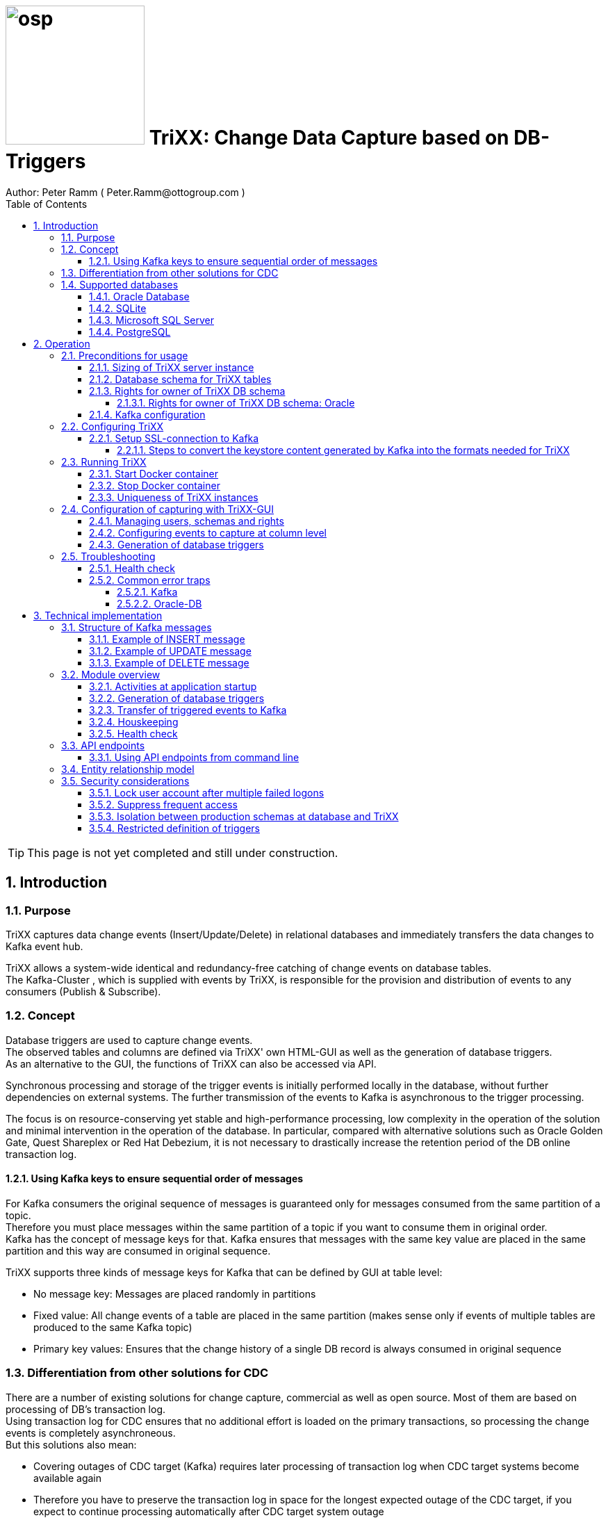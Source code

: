 = image:osp.png[float="left" width=200 ] TriXX: Change Data Capture based on DB-Triggers  =
Author: Peter Ramm ( Peter.Ramm@ottogroup.com )
:Author Initials: PR
:toc:
:toclevels: 4
:icons:
:imagesdir: ./images
:numbered:
:sectnumlevels: 6
:homepage: https://www.osp.de
:title-logo-image: osp.png

TIP: This page is not yet completed and still under construction.

== Introduction ==
=== Purpose ===
**********************************************************************
TriXX captures data change events (Insert/Update/Delete) in relational databases and immediately transfers the data changes to Kafka event hub.
**********************************************************************


TriXX allows a system-wide identical and redundancy-free catching of change events on database tables. +
The Kafka-Cluster , which is supplied with events by TriXX, is responsible for the provision and distribution of events to any consumers (Publish & Subscribe).

=== Concept ===
**********************************************************************
Database triggers are used to capture change events. +
The observed tables and columns are defined via TriXX' own HTML-GUI as well as the generation of database triggers. +
As an alternative to the GUI, the functions of TriXX can also be accessed via API.
**********************************************************************

Synchronous processing and storage of the trigger events is initially performed locally in the database, without further dependencies on external systems.
The further transmission of the events to Kafka is asynchronous to the trigger processing.

The focus is on resource-conserving yet stable and high-performance processing,
low complexity in the operation of the solution and minimal intervention in the operation of the database.
In particular, compared with alternative solutions such as Oracle Golden Gate, Quest Shareplex or Red Hat Debezium,
it is not necessary to drastically increase the retention period of the DB online transaction log.

==== Using Kafka keys to ensure sequential order of messages ====
For Kafka consumers the original sequence of messages is guaranteed only for messages consumed from the same partition of a topic. +
Therefore you must place messages within the same partition of a topic if you want to consume them in original order. +
Kafka has the concept of message keys for that. Kafka ensures that messages with the same key value are placed in the same partition and this way are consumed in original sequence.

TriXX supports three kinds of message keys for Kafka that can be defined by GUI at table level:

* No message key: Messages are placed randomly in partitions
* Fixed value: All change events of a table are placed in the same partition (makes sense only if events of multiple tables are produced to the same Kafka topic)
* Primary key values: Ensures that the change history of a single DB record is always consumed in original sequence


=== Differentiation from other solutions for CDC ===
There are a number of existing solutions for change capture, commercial as well as open source.
Most of them are based on processing of DB's transaction log. +
Using transaction log for CDC ensures that no additional effort is loaded on the primary transactions,
so processing the change events is completely asynchroneous. +
But this solutions also mean:

* Covering outages of CDC target (Kafka) requires later processing of transaction log when CDC target systems become available again
* Therefore you have to preserve the transaction log in space for the longest expected outage of the CDC target, if you expect to continue processing automatically after CDC target system outage
* Including weekend, public holidays and some time for troubleshooting this regularly requires to preserve the DB transaction log in place for at least three days
* If you only need a small amount of change events from large transaction processing systems then the effort in dealing with transaction logs becomes complex and expensive compared to what you actually want.

This is the case where TriXX comes into play. +
Accepting the synchroneous overhead of triggers in business transactions the solution is sized for the expected amount of observed change events independent from the total transaction throughput of the entire database.

=== Supported databases ===

==== Oracle Database ====
Oracle Database is supported for release 12.1. and higher. +
Release 11.2 may function depending on the patch level. There are several issues with compound triggers in Oracle 11 up to release 11.2.0.4.

NOTE: Enterprise Edition with Partitioning Option in Release >= 11.2 is needed until now +
Solution for Standard Edition without partitioning is in progress

==== SQLite ====
SQLite is used as development database for TriXX. There might be no useful production use case but it works.

==== Microsoft SQL Server ====
Support for MS SQL Server is planned in the future.

==== PostgreSQL ====
Support for PostgreSQL is planned in the future.

== Operation ==
=== Preconditions for usage ===
==== Sizing of TriXX server instance ====
TODO: define mimimum CPU and memory requirements for Docker host.

==== Database schema for TriXX tables ====
TriXX needs it's own database schema at the observed database. +
This schema contains configuration tables which TriXX will create itself at first startup as well as the buffered (not yet transferred) events. +
Storage quotas for this schema should allow storage of buffered events as long as the longest possibly expected outage of Kafka that should be covered without restrictions to the business transactions.

==== Rights for owner of TriXX DB schema ====
The owner of the TriXX schema requires some preconditions/grants at database.
The existence of this grants is checked at application start.

===== Rights for owner of TriXX DB schema: Oracle =====

.Grants required for Oracle
[cols="~,~"]
|===
|Grant|Description

|CONNECT|Allows establishing session
|CREATE ANY TRIGGER|Allows creation and dropping of triggers in foreign schemas of database
|CREATE VIEW|Allows creation of views in TriXX schema
|RESOURCE|Allows creation of tables in own schema
|SELECT ON sys.DBA_Constraints|For primary key info of table.
|SELECT ON sys.DBA_Cons_Columns|For primary key info of table.
|SELECT ON sys.DBA_Role_Privs|Allows check if GUI-user has SELECT grant for a table.
|SELECT ON sys.DBA_Sys_Privs|Allows check if GUI-user has SELECT grant for a table.
|SELECT ON sys.DBA_Tables|Allows listing of table names for tables without SELECT grant (not included in All_Tables).
|SELECT ON sys.DBA_Tab_Columns|Allows listing of column names for tables without SELECT grant (not included in All_Tab_Columns).
|SELECT ON sys.DBA_Tab_Privs|Allows check if GUI-user has SELECT grant for a table.
|SELECT ON sys.gv_$Lock|Allows check for housekeeping if there are pending transactions. Accessed via synonym public.gv$Lock.
|SELECT ON sys.v_$Session|Allows DB session info in health check.

|===
If suitable an alternative for the detailed single grants may also be to grant 'SELECT ANY DICTIONARY' to the TriXX DB-user.

==== Kafka configuration ====
.Options for Kafka consumer
[cols="~,~,~"]
|===
|Option|Value|Description

|isolation-level|read_comitted|If not set to read_comitted the consumer will early read/consume messages of pending transactions that are possibly rolled back later from TriXX. Later successful processing of messages by TriXX may lead to duplicate occurrence of messages in consumer's stream.
|===

=== Configuring TriXX ===
You can configure TriXX either by defining config settings as environment variables or by storing configuration settings in a YML file and providing the location of this config file to TriXX via TRIXX_RUN_CONFIG.

Environment variables overrides values from configuration file.

.Mandatory environment parameters for evaluation at appliction start
[cols="~,~"]
|===
|Variable|Description

|TRIXX_DB_PASSWORD|Password of TRIXX_DB_USER, aims also as password of user 'admin' for GUI-logon. Therefore also required for database without access control like SQLite.
|TRIXX_DB_TYPE|Defines the typ of observed database. Valid values: SQLITE, ORACLE
|TRIXX_DB_URL|Database-URL for JDBC Connect:
Example for Oracle: "MY_TNS_ALIAS" or "machine:port/service"
|TRIXX_DB_USER|Username of TriXX-Schema in observed database
|TRIXX_KAFKA_SEED_BROKER|Comma-separated list of seed-brokers for Kafka logon (Host:Port), Example: "kafka1.osp-dd.de:9092, kafka2.osp-dd.de:9092"
"/dev/null" for mocking of Kafka connection in tests (discard events instead of transfer to Kafka).
|===

.Optional environment parameters for evaluation at appliction start
[cols="~,~,~"]
|===
|Variable|Description|Default value

|LOG_LEVEL|Log level of application (debug, info, warn, error)|info
|RAILS_MAX_THREADS|Maximum number of threads for the underlying Puma application server, should be set to greater than TRIXX_INITIAL_WORKER_THREADS + 30 if default is not sufficient|300
|TIMEZONE|Sets local timezone within Docker-container of TriXX-applikation. Must be directly set as environment of container, does not work from config file.|Europe/Berlin
|TNS_ADMIN|Directory of config file tnsnames.ora for resolution of Oracle DB aliases (File tnsnames.ora is usually mounted into Docker-Container). Valid for Oracle only.|
|TRIXX_DB_QUERY_TIMEOUT|Maximum runtime in seconds of database query. Monitors selection on table Event_Logs. All other SQL executions are monitored by socket timeout with twice this value. |600
|TRIXX_INFO_CONTACT_PERSON|Name and email of contact person for display at GUI home screen|
|TRIXX_INITIAL_WORKER_THREADS|Initial number of worker threads. Each worker threads has it's own connection to database and Kafka and operates independent on transferring events from local DB table to Kafka.|3
|TRIXX_KAFKA_MAX_BULK_COUNT|Maximum number of messages to process within one bulk operation to Kafka. Higher values increases risk of unexpected errors like Kafka::MessageSizeTooLarge|1000
|TRIXX_KAFKA_SSL_CA_CERT|Path to CA certificate file in pem format|
|TRIXX_KAFKA_SSL_CLIENT_CERT|Path to client certifikate file in pem format|
|TRIXX_KAFKA_SSL_CLIENT_CERT_KEY|Path to client key in pem format|
|TRIXX_KAFKA_SSL_CLIENT_CERT_KEY_PASSWORD|Password for client key|
|TRIXX_KAFKA_TOTAL_BUFFER_SIZE_MB|Memory buffer size for Kafka message buffer in Megabyte. Maximum for the allocated memory for buffered Kafka messages before delivery. +
This amount of memory is per Thread so the maximum overall memory consumption for Kafka buffers is TRIXX_KAFKA_TOTAL_BUFFER_SIZE_MB * TRIXX_INITIAL_WORKER_THREADS. +
If the amount is not sufficient at runtime than the value of TRIXX_KAFKA_MAX_BULK_COUNT is automatically decreased by TriXX until it is according to the available memory.|100
|TRIXX_MAX_TRANSACTION_SIZE|Maximum number of messages for processing within one transaction (both DB and Kafka). May be overbooked up to twice the number for special circumstances.|10000
|TRIXX_RUN_CONFIG|Path and name of configuration file in YML format as alternative to configuration by environment variables|APP_ROOT/config/trixx_run.yml
|===


==== Setup SSL-connection to Kafka ====
Kafka supports encryption and authentication via SSL.
The required setup of Kafka for SSL is described at http://kafka.apache.org/documentation.html#security_ssl.
However, the certificates generated for Kafka are in JKS format, which the underlying library 'ruby-kafka' of TriXX does not support.
Luckily, it is possible to convert the generated files into X509 format.
A guide how to do conversion is here: https://github.com/zendesk/ruby-kafka/wiki/Creating-X509-certificates-from-JKS-format.

===== Steps to convert the keystore content generated by Kafka into the formats needed for TriXX =====
Preconditions for the next steps are the openssl command line tools "keytool", "openssl"
and optionally the GUI-tool "Keystore Explorer" (https://keystore-explorer.org)

Location and passwords are used as environment variables.

*1. Extract the alias name used in client keystore file*

Identify the second alias name other than 'caroot' and use this alias in next steps for $ALIAS.

`keytool -list -v -keystore $KAFKA_CERT_DIR/kafka.client.keystore.jks -storepass $SSL_KEYSTORE_PASSWORD | grep -i alias`

*2. Extract the signed client certificate*

`keytool -noprompt -keystore $KAFKA_CERT_DIR/kafka.client.keystore.jks -exportcert -alias $ALIAS -rfc -storepass $SSL_KEYSTORE_PASSWORD -file client_cert.pem`

*3. a. Extract the client key with command line tools*

New client certificate key password becomes the same like source keystore password in this example.

`keytool -noprompt -srckeystore $KAFKA_CERT_DIR/kafka.client.keystore.jks -importkeystore -srcalias $ALIAS -destkeystore cert_and_key.p12 -deststoretype PKCS12 -srcstorepass $SSL_KEYSTORE_PASSWORD -storepass $SSL_KEYSTORE_PASSWORD`

`openssl pkcs12 -in cert_and_key.p12 -nocerts -nodes -passin pass:$SSL_KEYSTORE_PASSWORD -out client_cert_key.pem`

After generation open the file 'client_cert_key.pem' in an editor and remove all attributes at top so the file content now starts with "-----BEGIN PRIVATE KEY-----".

*3. b. Extract the client key with Keystore explorer as alternative to 3. a.*

* Open file $KAFKA_CERT_DIR/kafka.client.keystore.jks im Keystore Explorer
* Choose the alias identified in step 1
* Choose menu 'Export' / 'Export private key', use format 'openssl'

*4. Extract CA certificate*

`keytool -noprompt -keystore $KAFKA_CERT_DIR/kafka.client.keystore.jks -exportcert -alias CARoot -rfc -file ca_cert.pem -storepass $SSL_KEYSTORE_PASSWORD`

Now you are prepared with the four values needed to configure SSL connection in TriXX.

=== Running TriXX ===
The TriXX application is provided as Docker-Image by:
[source]
docker pull git.osp-dd.de:5005/main/trixx

==== Start Docker container ====
You can run the this image like:
[source]
docker run -p 8080:8080 \
  --stop-timeout=120 \
  -e TRIXX_RUN_CONFIG=/etc/trixx_run.yml \
  -v /my_local_dir/trixx_run.yml:/etc/trixx_run.yml \
  git.osp-dd.de:5005/main/trixx

The web-GUI would be available by http://localhost:8080 in this case.
It is recommended to place an own reverse proxy nearby for SSL encryption.

==== Stop Docker container ====
To stop the Docker container you should provide a timeout (at "docker run" or with "docker stop") that allows TriXX to gracefully shutdown all worker threads before Docker terminates hard with "kill -9".

 docker stop -t 120 trixx

==== Uniqueness of TriXX instances ====
Depending on the database type you may run multiple TriXX instances at one database or not.

.Multiple instances allowed for TriXX
[cols="~,~,~"]
|===
|DB type|Multiple instances with same configuration (same TriXX schema)|Multiple instances with different configuration (different TriXX schemas, different Kafka targets)

|SQLite
|Not allowed: No synchronization between multiple instances exist
|Not allowed: No config-specific trigger names are used
|ORACLE
|Possible: Messages to transfer to Kafka are selected with FOR UPDATE.
|Possible: Trigger names contain numeric hash value of TriXX' owner schema. +
Therefore multiple triggers from several independent TriXX configurations at one table are possible.
|===


=== Configuration of capturing with TriXX-GUI ===
TODO: Describe GUI workflow

==== Managing users, schemas and rights ====
Menu "Users" shows the already created named users for TriXX. Initially there is always a predefined user 'admin'. +
Users are identified by E-Mail.
For authentification at logon one DB-User is associated to each TriXX user, the password of this DB-user is used for logon.

The TriXX-user is authorized for certain schemas for which tables can be tagged for event capturing.
This schemas can be picked from the list of schemas where the user has select grants at at least one table of this schema.

==== Configuring events to capture at column level ====
This dialog shows:

* schemas for which the user has the right to configure (via TriXX user configuration)
* already configured tables of a schema (limited to tables where the user has SELECT grants for)
* columns of a configured table with marks for Insert/Update/Delete-trigger

Possible onfiguration actions are:

* add tables to configuration for a schema (only possible for tables where the user has SELECT grant for)
* modify topic name per table
* modify triggering of change events per column

NOTE: The configuration in this screen is not user-specific. Each table/column configuration exists only once and can be manipulated by several permitted users.

==== Generation of database triggers ====

=== Troubleshooting ===
==== Health check ====
There is a healthcheck service available at:

 http://<TriXX-URL>/health_check

Status code 200 (ok) is returned if the configured number of worker threads exists and is functional. +
The http-response contains a JSON-object with detailled informations.

==== Common error traps ====
===== Kafka =====
List of Kafka error codes is avaliable here: https://kafka.apache.org/protocol#protocol_error_codes

.possible problems accessing or using Kafka
[cols="~,~,~"]
|===
|Error|Description|Solution
|Kafka::UnknownError: Unknown error with code 53
|TRANSACTIONAL_ID_AUTHORIZATION_FAILED +
The transactional id used by TriXX is not authorized to produce messages
|Explicite authorization of transactional id is required, optional as wildcard: +
kafka-acls --bootstrap-server localhost:9092 --command-config adminclient-configs.conf
--add --transactional-id * --allow-principal User:* --operation write
|Kafka::UnknownError: Unknown error with code 87
|INVALID_RECORD +
This record has failed the validation on broker and hence will be rejected.
|Possible reason: Log compaction is activated for topic (log.cleanup.policy=compact) but events are created by TriXX without key. +
Prevent from sending 'tombstone events' without key in this case.
|===



===== Oracle-DB =====
* If TNS alias is used for TRIXX_DB_URL but no tnsnames.ora available at TNS_ADMIN then the JDBC driver treats the TNS alias as host:port:sid with several possible error messages (host does not exist etc.)

== Technical implementation ==
=== Structure of Kafka messages ===
TriXX creates Kafka messages with JSON-formatted content. +
Depending on table configuration Kafka messages may contain an additional key value which drives the assignment of messages to partitions (messages with same key are stored in the same partition).

.Value conversion from database column to JSON value
[cols="~,~,~"]
|===
|JSON representation|Example|Oracle data types

|Number|45.23|BINARY_DOUBLE, BINARY_FLOAT, FLOAT, NUMBER
|String|"Value"|CHAR, CLOB, NCHAR, NCLOB, NVARCHAR2, LONG, ROWID, UROWID, VARCHAR2
|String|"2020-02-21T12:07:43"|DATE
|String|"2020-02-21T12:07:43,396153000"|TIMESTAMP
|String|"2020-02-21T12:07:43,396142000+00:00"|TIMESTAMP WITH TIME ZONE
|String|"90FF"|RAW
|===


.Field names used in Kafka message
[cols="~,~"]
|===
|Fieldname|Explanation

|id|consecutive unique message ID, describes the order of message creation at database trigger level
|schema|schema name of database table
|tablename|name of database table
|operation|kind of triggering database operation
|dbuser|database user who run the triggering operation
|timestamp|detailled timestamp of triggering event
|old|values of observed columns before triggering change event
|new|values of observed columns after triggering event
|===

==== Example of INSERT message ====

[source, json]
{
  "id": 23423274179,
  "schema": "EINKAUF",
  "tablename": "HUGO",
  "operation": "INSERT",
  "dbuser": "MEYER",
  "timestamp": "2020-02-21T12:07:43,396142+00:00",
  "new": {
    "ID": 1,
    "NAME": "Record1",
    "CHAR_NAME": "Y",
    "DATE_VAL": "2020-02-21T12:07:43",
    "TS_VAL": "2020-02-21T12:07:43,396153000",
    "RAW_VAL": "FFFF",
    "TSTZ_VAL": "2020-02-21T12:07:43,396142000+00:00",
    "ROWID_VAL": "AAAUQ6AAMAAAAJlAAC",
    "NULL_VAL": NULL
  }
}

==== Example of UPDATE message ====

[source, json]
{
  "id": 234232741379,
  "schema": "EINKAUF",
  "tablename": "HUGO",
  "operation": "UPDATE",
  "dbuser": "MEYER",
  "timestamp": "2020-02-21T12:07:43,396142+00:00",
  "old": {
    "ID": 1,
    "NAME": "Record1",
    "CHAR_NAME": "Y",
    "DATE_VAL": "2020-02-21T12:07:43",
    "TS_VAL": "2020-02-21T12:07:43,396153000",
    "RAW_VAL": "FFFF",
    "TSTZ_VAL": "2020-02-21T12:07:43,396142000+00:00",
    "ROWID_VAL": "AAAUQ6AAMAAAAJlAAC",
    "NULL_VAL": NULL
  },
  "new": {
    "ID": 1,
    "NAME": "Record1",
    "CHAR_NAME": "Y",
    "DATE_VAL": "2020-02-21T12:07:43",
    "TS_VAL": "2020-02-21T12:07:43,396153000",
    "RAW_VAL": "FFFF",
    "TSTZ_VAL": "2020-02-21T12:07:43,396142000+00:00",
    "ROWID_VAL": "AAAUQ6AAMAAAAJlAACAAAUQ6AAMAAAAJlAAC",
    "NULL_VAL": NULL
  }
}

==== Example of DELETE message ====
[source, json]
{
  "id": 2342327412279,
  "schema": "EINKAUF",
  "tablename": "HUGO",
  "operation": "DELETE",
  "dbuser": "MEYER",
  "timestamp": "2020-02-21T12:07:43,396142+00:00",
  "old": {
    "ID": 1,
    "NAME": "Record1",
    "CHAR_NAME": "Y",
    "DATE_VAL": "2020-02-21T12:07:43",
    "TS_VAL": "2020-02-21T12:07:43,396153000",
    "RAW_VAL": "FFFF",
    "TSTZ_VAL": "2020-02-21T12:07:43,396142000+00:00",
    "ROWID_VAL": "AAAUQ6AAMAAAAJlAAC",
    "NULL_VAL": NULL
  }
}


=== Module overview ===
image:trixx_module_overview.svg[format=svg,opts=inline]

==== Activities at application startup ====

The following things are executed at startup of application / docker container if necessary:

* The needed data structures in TriXX-schema (TRIXX_DB_USER) are created or updated
* The initial TriXX-user "admin" is created for GUI with link to the TRIXX_DB_USER
** For initial GUI logon with user "admin" the password is the DB-passwort of Trixx DB-user (TRIXX_DB_PASSWORD)
** The GUI user "admin" acts as supervisor with the authorization to administrate further user accounts

==== Generation of database triggers ====
==== Transfer of triggered events to Kafka ====
An consecutive ID is used to define the order of message creation at trigger level. +
This ID allows the reconstruction of the original order of messages in Kafka even if using topics with multiple partitions.

NOTE: For Oracle-DB: If using RAC this ID represents the original order only per RAC-instance because a cached sequence is used for value generation.

Message creation in Kafka is done by TriXX with multiple concurrent threads. +
It is not guaranteed that messages are created in Kafka in the order of the ID.

==== Houskeeping ====

==== Health check ====

=== API endpoints ===
Most of the API endpoints are useful only when called from GUI, but several of this API endpoints may also be useful for calling from outside TriXX. +
API Responses are JSON objects.

.API endpoints for additional usage from outside TriXX application
[cols="~,~,~,~,~"]
|===
|Verb|URL|Parameter|Response|Description

|GET|/health_check|no|JSON object with several application status info|ask health status (200=ok) and get some condensed status information
|GET|/health_check/log_file|no|current log file of application|Download log file of TriXX application. +
Requires valid user JWT in request header.
|POST|/login/do_logon|email, password|token|Validate user authentication, get JWT token for authentication/authorization of following requests
|POST|/server_control/set_log_level|log_level (DEBUG, INFO, WARN, ERROR, FATAL)|no|Set log level of server instance, requires valid admin JWT in request header
|POST|/server_control/set_worker_threads_count|worker_threads_count (0..200)|no|Set number of active worker threads, requires valid admin JWT in request header
|POST|/server_control/terminate|no|no|Terminate the current TriXX process by sending SIGTERM, requires valid admin JWT in request header
|===

==== Using API endpoints from command line ====
You can use curl or wget to call API funktions with valid autorization by email and password. +
Example is for setting log level to DEBUG, adjust hostname, port, email and password to your needs. +
Needed tools are curl, jq, sed.

[source]
curl -X POST -H "Authorization: \
`curl -d "email=admin&password=trixx" http://localhost:8080/login/do_logon | \
jq .token | sed -e 's/^"//' -e 's/"$//'`" \
-d "log_level=ERROR" \
http://localhost:8080/server_control/set_log_level

=== Entity relationship model ===
image:trixx_er_model.svg.drawio[format=svg,opts=inline]

=== Security considerations ===
==== Lock user account after multiple failed logons ====
User account is locked after 3 subsequent failed logon tries. +
Unlocking a locked account is possible via GUI for admin users.

==== Suppress frequent access ====
* Email/password check at /login/do_logon is delayed for up to 5 seconds if subsequent logon requests occur within 5 seconds
* Subsequent calls to /health_check are rejected within the same second

==== Isolation between production schemas at database and TriXX ====
The TriXX application requires an own schema on database for TriXX. This schema must not contain any foreign structures.
All database changes made by TriXX are isolated to this schema.
The owner of the TriXX-schema requires only a minimum set of rights on foreign objects, especially no right to read the full table content.

==== Restricted definition of triggers ====
There might be a security gap if users may define trigger on tables where they don't have read rights.
This way they could possibly read hidden table content via Kafka. +
Therefore only tables are accessible for trigger definition at TriXX-GUI where the connected user has at least read rights.

